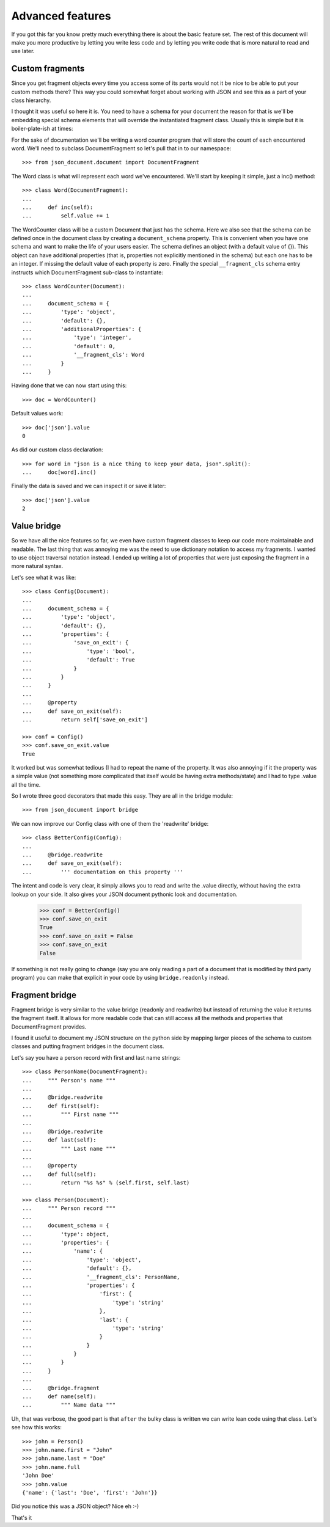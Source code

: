 Advanced features
^^^^^^^^^^^^^^^^^

If you got this far you know pretty much everything there is about the basic
feature set. The rest of this document will make you more productive by letting
you write less code and by letting you write code that is more natural to read
and use later.

Custom fragments
----------------

Since you get fragment objects every time you access some of its parts would
not it be nice to be able to put your custom methods there? This way you could
somewhat forget about working with JSON and see this as a part of your class
hierarchy.

I thought it was useful so here it is. You need to have a schema for your
document the reason for that is we'll be embedding special schema elements that
will override the instantiated fragment class. Usually this is simple but it is
boiler-plate-ish at times::

For the sake of documentation we'll be writing a word counter program that will
store the count of each encountered word. We'll need to subclass
DocumentFragment so let's pull that in to our namespace::

    >>> from json_document.document import DocumentFragment

The Word class is what will represent each word we've encountered. We'll start
by keeping it simple, just a inc() method::

    >>> class Word(DocumentFragment):
    ...
    ...     def inc(self): 
    ...         self.value += 1


The WordCounter class will be a custom Document that just has the schema. Here
we also see that the schema can be defined once in the document class by
creating a ``document_schema`` property. This is convenient when you have one
schema and want to make the life of your users easier. The schema defines an
object (with a default value of {}). This object can have additional properties
(that is, properties not explicitly mentioned in the schema) but each one has
to be an integer. If missing the default value of each property is zero.
Finally the special ``__fragment_cls`` schema entry instructs which
DocumentFragment sub-class to instantiate::

    >>> class WordCounter(Document):
    ...
    ...     document_schema = {
    ...         'type': 'object',
    ...         'default': {},
    ...         'additionalProperties': {
    ...             'type': 'integer',
    ...             'default': 0,
    ...             '__fragment_cls': Word
    ...         }
    ...     }

Having done that we can now start using this::

    >>> doc = WordCounter()

Default values work::

    >>> doc['json'].value
    0

As did our custom class declaration::

    >>> for word in "json is a nice thing to keep your data, json".split():
    ...     doc[word].inc()

Finally the data is saved and we can inspect it or save it later::

    >>> doc['json'].value
    2

Value bridge
---------------

So we have all the nice features so far, we even have custom fragment classes
to keep our code more maintainable and readable. The last thing that was
annoying me was the need to use dictionary notation to access my fragments. I
wanted to use object traversal notation instead. I ended up writing a lot of
properties that were just exposing the fragment in a more natural syntax.

Let's see what it was like::

    >>> class Config(Document):
    ...
    ...     document_schema = {
    ...         'type': 'object',
    ...         'default': {},
    ...         'properties': {
    ...             'save_on_exit': {
    ...                 'type': 'bool',
    ...                 'default': True 
    ...             }
    ...         }
    ...     }
    ...
    ...     @property
    ...     def save_on_exit(self):
    ...         return self['save_on_exit']

    >>> conf = Config()
    >>> conf.save_on_exit.value
    True

It worked but was somewhat tedious (I had to repeat the name of the property.
It was also annoying if it the property was a simple value (not something more
complicated that itself would be having extra methods/state) and I had to type
.value all the time.

So I wrote three good decorators that made this easy. They are all in the bridge module::

    >>> from json_document import bridge

We can now improve our Config class with one of them the 'readwrite' bridge::

    >>> class BetterConfig(Config):
    ...
    ...     @bridge.readwrite
    ...     def save_on_exit(self):
    ...         ''' documentation on this property '''
 
The intent and code is very clear, it simply allows you to read and write the
.value directly, without having the extra lookup on your side. It also gives
your JSON document pythonic look and documentation.

    >>> conf = BetterConfig()
    >>> conf.save_on_exit
    True
    >>> conf.save_on_exit = False
    >>> conf.save_on_exit
    False

If something is not really going to change (say you are only reading a part of
a document that is modified by third party program) you can make that explicit
in your code by using ``bridge.readonly`` instead.

Fragment bridge
---------------

Fragment bridge is very similar to the value bridge (readonly and readwrite)
but instead of returning the value it returns the fragment itself. It allows
for more readable code that can still access all the methods and properties
that DocumentFragment provides.

I found it useful to document my JSON structure on the python side by mapping
larger pieces of the schema to custom classes and putting fragment bridges in
the document class.

Let's say you have a person record with first and last name strings::

    >>> class PersonName(DocumentFragment):
    ...     """ Person's name """
    ...
    ...     @bridge.readwrite
    ...     def first(self):
    ...         """ First name """
    ...
    ...     @bridge.readwrite
    ...     def last(self):
    ...         """ Last name """
    ...
    ...     @property
    ...     def full(self):
    ...         return "%s %s" % (self.first, self.last)

    >>> class Person(Document):
    ...     """ Person record """
    ...
    ...     document_schema = {
    ...         'type': object,
    ...         'properties': {
    ...             'name': {
    ...                 'type': 'object',
    ...                 'default': {},
    ...                 '__fragment_cls': PersonName,
    ...                 'properties': {
    ...                     'first': {
    ...                         'type': 'string'
    ...                     },
    ...                     'last': {
    ...                         'type': 'string'
    ...                     }
    ...                 }
    ...             }
    ...         }
    ...     }
    ...
    ...     @bridge.fragment
    ...     def name(self):
    ...         """ Name data """

Uh, that was verbose, the good part is that ``after`` the bulky class is
written we can write lean code using that class. Let's see how this works::

    >>> john = Person()
    >>> john.name.first = "John"
    >>> john.name.last = "Doe"
    >>> john.name.full
    'John Doe'
    >>> john.value
    {'name': {'last': 'Doe', 'first': 'John'}}

Did you notice this was a JSON object? Nice eh :-)

That's it


